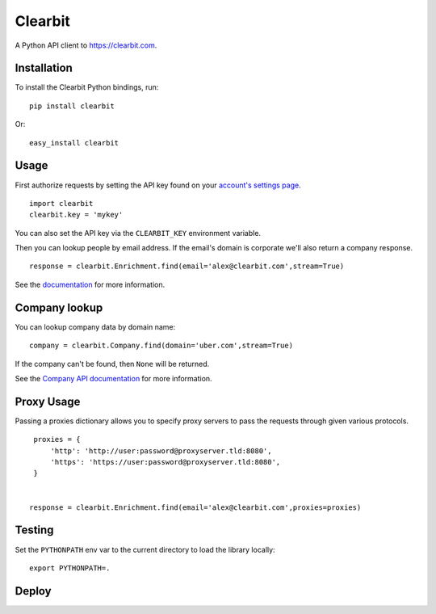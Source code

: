 Clearbit
========

A Python API client to `https://clearbit.com <https://clearbit.com>`_.

Installation
------------

To install the Clearbit Python bindings, run::

    pip install clearbit

Or::

    easy_install clearbit

Usage
-----

First authorize requests by setting the API key found on your `account's settings page <https://clearbit.com/keys>`_.

::

    import clearbit
    clearbit.key = 'mykey'


You can also set the API key via the ``CLEARBIT_KEY`` environment variable.

Then you can lookup people by email address. If the email's domain is corporate we'll also return a company response.

::

    response = clearbit.Enrichment.find(email='alex@clearbit.com',stream=True)



See the `documentation <https://clearbit.com/docs#person-api>`_ for more information.

Company lookup
--------------

You can lookup company data by domain name::

   company = clearbit.Company.find(domain='uber.com',stream=True)


If the company can't be found, then ``None`` will be returned.

See the `Company API documentation <https://clearbit.com/docs#company-api>`_ for more information.

Proxy Usage
-----------

Passing a proxies dictionary allows you to specify proxy servers to pass the requests through given various protocols.

::

    proxies = {
        'http': 'http://user:password@proxyserver.tld:8080',
        'https': 'https://user:password@proxyserver.tld:8080',
    }


   response = clearbit.Enrichment.find(email='alex@clearbit.com',proxies=proxies)


Testing
-------

Set the ``PYTHONPATH`` env var to the current directory to load the library locally::

    export PYTHONPATH=.

Deploy
------
